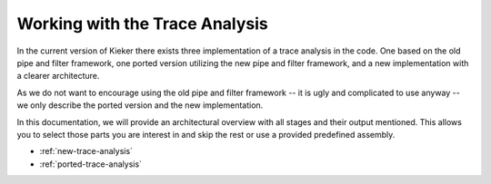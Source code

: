 .. _working-with-the-trace-analysis:

Working with the Trace Analysis
===============================

In the current version of Kieker there exists three implementation
of a trace analysis in the code. One based on the old pipe and
filter framework, one ported version utilizing the new pipe and
filter framework, and a new implementation with a clearer architecture.

As we do not want to encourage using the old pipe and filter framework --
it is ugly and complicated to use anyway -- we only describe the
ported version and the new implementation.

In this documentation, we will provide an architectural overview with
all stages and their output mentioned. This allows you to select
those parts you are interest in and skip the rest or use a provided
predefined assembly.

- :ref:`new-trace-analysis`
- :ref:`ported-trace-analysis`


